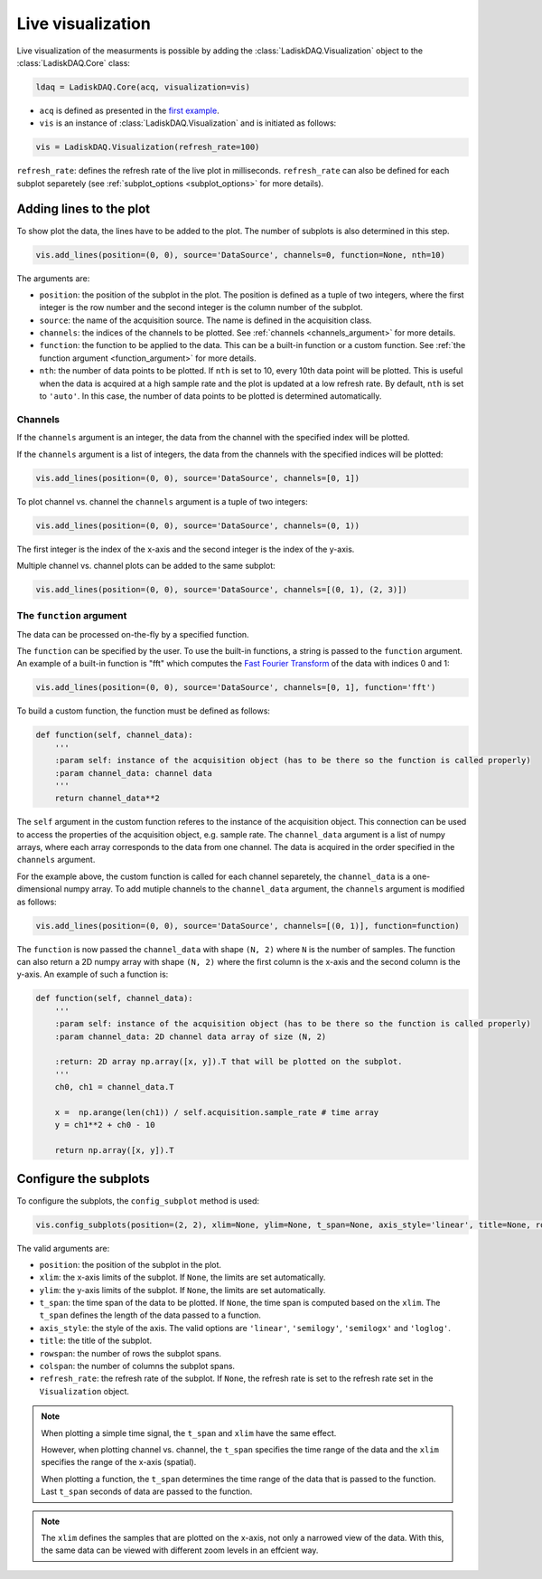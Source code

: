 Live visualization
==================

Live visualization of the measurments is possible by adding the :class:`LadiskDAQ.Visualization` object to the
:class:`LadiskDAQ.Core` class:

.. code-block:: python

    ldaq = LadiskDAQ.Core(acq, visualization=vis)


- ``acq`` is defined as presented in the `first example <simple_start.html>`_. 
- ``vis`` is an instance of :class:`LadiskDAQ.Visualization` and is initiated as follows:

.. code-block:: python

    vis = LadiskDAQ.Visualization(refresh_rate=100)

``refresh_rate``: defines the refresh rate of the live plot in milliseconds. ``refresh_rate`` can also be defined for each 
subplot separetely (see :ref:`subplot_options <subplot_options>` for more details).

Adding lines to the plot
------------------------

To show plot the data, the lines have to be added to the plot. The number of subplots is also determined in this step.

.. code-block:: python

    vis.add_lines(position=(0, 0), source='DataSource', channels=0, function=None, nth=10)

The arguments are:

- ``position``: the position of the subplot in the plot. The position is defined as a tuple of two integers, where the first integer is the row number and the second integer is the column number of the subplot.
- ``source``: the name of the acquisition source. The name is defined in the acquisition class.
- ``channels``: the indices of the channels to be plotted. See :ref:`channels <channels_argument>` for more details.
- ``function``: the function to be applied to the data. This can be a built-in function or a custom function. See :ref:`the function argument <function_argument>` for more details.
- ``nth``: the number of data points to be plotted. If ``nth`` is set to 10, every 10th data point will be plotted. This is useful when the data is acquired at a high sample rate and the plot is updated at a low refresh rate.
  By default, ``nth`` is set to ``'auto'``. In this case, the number of data points to be plotted is determined automatically.


.. _channels_argument:
Channels
~~~~~~~~

If the ``channels`` argument is an integer, the data from the channel with the specified index will be plotted.

If the ``channels`` argument is a list of integers, the data from the channels with the specified indices will be plotted:

.. code-block:: python

    vis.add_lines(position=(0, 0), source='DataSource', channels=[0, 1])

To plot channel vs. channel the ``channels`` argument is a tuple of two integers:

.. code-block:: python

    vis.add_lines(position=(0, 0), source='DataSource', channels=(0, 1))

The first integer is the index of the x-axis and the second integer is the index of the y-axis.

Multiple channel vs. channel plots can be added to the same subplot:

.. code-block:: python

    vis.add_lines(position=(0, 0), source='DataSource', channels=[(0, 1), (2, 3)])

.. _function_argument:
The ``function`` argument
~~~~~~~~~~~~~~~~~~~~~~~~

The data can be processed on-the-fly by a specified function.


The ``function`` can be specified by the user. To use the built-in functions, a string is passed to the ``function`` argument. 
An example of a built-in function is "fft" which computes the `Fast Fourier Transform <https://numpy.org/doc/stable/reference/generated/numpy.fft.rfft.html>`_ 
of the data with indices 0 and 1:

.. code-block:: python

    vis.add_lines(position=(0, 0), source='DataSource', channels=[0, 1], function='fft')

To build a custom function, the function must be defined as follows:

.. code-block:: python

    def function(self, channel_data):
        '''
        :param self: instance of the acquisition object (has to be there so the function is called properly)
        :param channel_data: channel data
        '''
        return channel_data**2

The ``self`` argument in the custom function referes to the instance of the acquisition object. 
This connection can be used to access the properties of the acquisition object, e.g. sample rate.
The ``channel_data`` argument is a list of numpy arrays, where each array corresponds to the data from one channel. 
The data is acquired in the order specified in the ``channels`` argument.

For the example above, the custom function is called for each channel separetely, the ``channel_data`` is a one-dimensional numpy array. 
To add mutiple channels to the ``channel_data`` argument, the ``channels`` argument is modified as follows:

.. code-block:: python

    vis.add_lines(position=(0, 0), source='DataSource', channels=[(0, 1)], function=function)

The ``function`` is now passed the ``channel_data`` with shape ``(N, 2)`` where ``N`` is the number of samples.
The function can also return a 2D numpy array with shape ``(N, 2)`` where the first column is the x-axis and the second column is the y-axis.
An example of such a function is:

.. code-block:: python

    def function(self, channel_data):
        '''
        :param self: instance of the acquisition object (has to be there so the function is called properly)
        :param channel_data: 2D channel data array of size (N, 2)

        :return: 2D array np.array([x, y]).T that will be plotted on the subplot.
        '''
        ch0, ch1 = channel_data.T

        x =  np.arange(len(ch1)) / self.acquisition.sample_rate # time array
        y = ch1**2 + ch0 - 10

        return np.array([x, y]).T


.. _config_subplots:
Configure the subplots
----------------------

To configure the subplots, the ``config_subplot`` method is used:

.. code-block:: python

    vis.config_subplots(position=(2, 2), xlim=None, ylim=None, t_span=None, axis_style='linear', title=None, rowspan=1, colspan=1, refresh_rate=None)

The valid arguments are:

- ``position``: the position of the subplot in the plot. 
- ``xlim``: the x-axis limits of the subplot. If ``None``, the limits are set automatically.
- ``ylim``: the y-axis limits of the subplot. If ``None``, the limits are set automatically.
- ``t_span``: the time span of the data to be plotted. If ``None``, the time span is computed based on the ``xlim``. The ``t_span`` defines the length of the data passed to a function.
- ``axis_style``: the style of the axis. The valid options are ``'linear'``, ``'semilogy'``, ``'semilogx'`` and ``'loglog'``.
- ``title``: the title of the subplot.
- ``rowspan``: the number of rows the subplot spans.
- ``colspan``: the number of columns the subplot spans.
- ``refresh_rate``: the refresh rate of the subplot. If ``None``, the refresh rate is set to the refresh rate set in the ``Visualization`` object.

.. note:: 
    When plotting a simple time signal, the ``t_span`` and ``xlim`` have the same effect. 
    
    However, when plotting channel vs. channel, the ``t_span`` specifies the time range of the data and the ``xlim`` specifies the range of the x-axis (spatial).

    When plotting a function, the ``t_span`` determines the time range of the data that is passed to the function. 
    Last ``t_span`` seconds of data are passed to the function.


.. note::
    The ``xlim`` defines the samples that are plotted on the x-axis, not only a narrowed view of the data. 
    With this, the same data can be viewed with different zoom levels in an effcient way.


